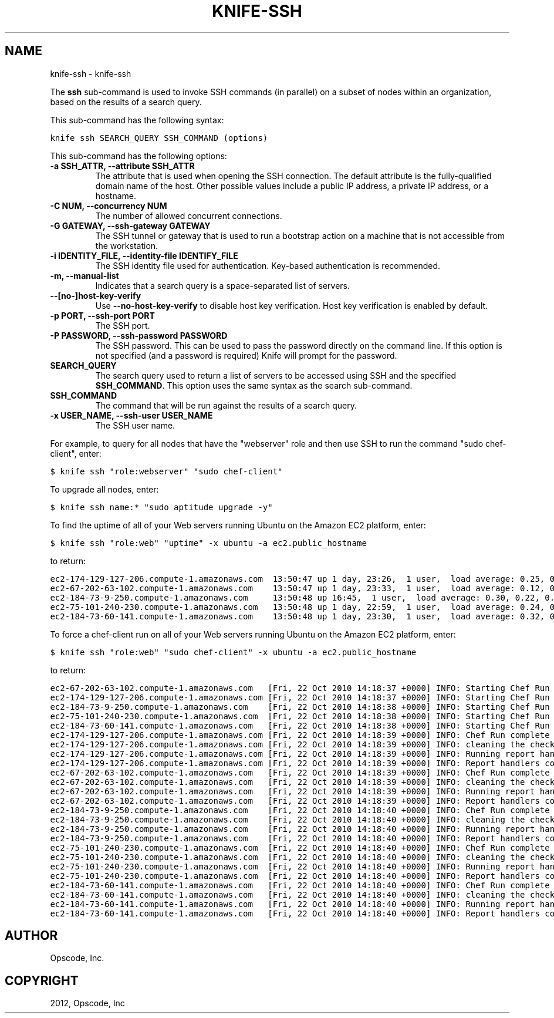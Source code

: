 .TH "KNIFE-SSH" "1" "September 28, 2012" "0.0.1" "knife-ssh"
.SH NAME
knife-ssh \- knife-ssh
.
.nr rst2man-indent-level 0
.
.de1 rstReportMargin
\\$1 \\n[an-margin]
level \\n[rst2man-indent-level]
level margin: \\n[rst2man-indent\\n[rst2man-indent-level]]
-
\\n[rst2man-indent0]
\\n[rst2man-indent1]
\\n[rst2man-indent2]
..
.de1 INDENT
.\" .rstReportMargin pre:
. RS \\$1
. nr rst2man-indent\\n[rst2man-indent-level] \\n[an-margin]
. nr rst2man-indent-level +1
.\" .rstReportMargin post:
..
.de UNINDENT
. RE
.\" indent \\n[an-margin]
.\" old: \\n[rst2man-indent\\n[rst2man-indent-level]]
.nr rst2man-indent-level -1
.\" new: \\n[rst2man-indent\\n[rst2man-indent-level]]
.in \\n[rst2man-indent\\n[rst2man-indent-level]]u
..
.\" Man page generated from reStructuredText.
.
.sp
The \fBssh\fP sub\-command is used to invoke SSH commands (in parallel) on a subset of nodes within an organization, based on the results of a search query.
.sp
This sub\-command has the following syntax:
.sp
.nf
.ft C
knife ssh SEARCH_QUERY SSH_COMMAND (options)
.ft P
.fi
.sp
This sub\-command has the following options:
.INDENT 0.0
.TP
.B \fB\-a SSH_ATTR\fP, \fB\-\-attribute SSH_ATTR\fP
The attribute that is used when opening the SSH connection. The default attribute is the fully\-qualified domain name of the host. Other possible values include a public IP address, a private IP address, or a hostname.
.TP
.B \fB\-C NUM\fP, \fB\-\-concurrency NUM\fP
The number of allowed concurrent connections.
.TP
.B \fB\-G GATEWAY\fP, \fB\-\-ssh\-gateway GATEWAY\fP
The SSH tunnel or gateway that is used to run a bootstrap action on a machine that is not accessible from the workstation.
.TP
.B \fB\-i IDENTITY_FILE\fP, \fB\-\-identity\-file IDENTIFY_FILE\fP
The SSH identity file used for authentication. Key\-based authentication is recommended.
.TP
.B \fB\-m\fP, \fB\-\-manual\-list\fP
Indicates that a search query is a space\-separated list of servers.
.TP
.B \fB\-\-[no\-]host\-key\-verify\fP
Use \fB\-\-no\-host\-key\-verify\fP to disable host key verification. Host key verification is enabled by default.
.TP
.B \fB\-p PORT\fP, \fB\-\-ssh\-port PORT\fP
The SSH port.
.TP
.B \fB\-P PASSWORD\fP, \fB\-\-ssh\-password PASSWORD\fP
The SSH password. This can be used to pass the password directly on the command line. If this option is not specified (and a password is required) Knife will prompt for the password.
.TP
.B \fBSEARCH_QUERY\fP
The search query used to return a list of servers to be accessed using SSH and the specified \fBSSH_COMMAND\fP. This option uses the same syntax as the search sub\-command.
.TP
.B \fBSSH_COMMAND\fP
The command that will be run against the results of a search query.
.TP
.B \fB\-x USER_NAME\fP, \fB\-\-ssh\-user USER_NAME\fP
The SSH user name.
.UNINDENT
.sp
For example, to query for all nodes that have the "webserver" role and then use SSH to run the command "sudo chef\-client", enter:
.sp
.nf
.ft C
$ knife ssh "role:webserver" "sudo chef\-client"
.ft P
.fi
.sp
To upgrade all nodes, enter:
.sp
.nf
.ft C
$ knife ssh name:* "sudo aptitude upgrade \-y"
.ft P
.fi
.sp
To find the uptime of all of your Web servers running Ubuntu on the Amazon EC2 platform, enter:
.sp
.nf
.ft C
$ knife ssh "role:web" "uptime" \-x ubuntu \-a ec2.public_hostname
.ft P
.fi
.sp
to return:
.sp
.nf
.ft C
ec2\-174\-129\-127\-206.compute\-1.amazonaws.com  13:50:47 up 1 day, 23:26,  1 user,  load average: 0.25, 0.18, 0.11
ec2\-67\-202\-63\-102.compute\-1.amazonaws.com    13:50:47 up 1 day, 23:33,  1 user,  load average: 0.12, 0.13, 0.10
ec2\-184\-73\-9\-250.compute\-1.amazonaws.com     13:50:48 up 16:45,  1 user,  load average: 0.30, 0.22, 0.13
ec2\-75\-101\-240\-230.compute\-1.amazonaws.com   13:50:48 up 1 day, 22:59,  1 user,  load average: 0.24, 0.17, 0.11
ec2\-184\-73\-60\-141.compute\-1.amazonaws.com    13:50:48 up 1 day, 23:30,  1 user,  load average: 0.32, 0.17, 0.15
.ft P
.fi
.sp
To force a chef\-client run on all of your Web servers running Ubuntu on the Amazon EC2 platform, enter:
.sp
.nf
.ft C
$ knife ssh "role:web" "sudo chef\-client" \-x ubuntu \-a ec2.public_hostname
.ft P
.fi
.sp
to return:
.sp
.nf
.ft C
ec2\-67\-202\-63\-102.compute\-1.amazonaws.com   [Fri, 22 Oct 2010 14:18:37 +0000] INFO: Starting Chef Run (Version 0.9.10)
ec2\-174\-129\-127\-206.compute\-1.amazonaws.com [Fri, 22 Oct 2010 14:18:37 +0000] INFO: Starting Chef Run (Version 0.9.10)
ec2\-184\-73\-9\-250.compute\-1.amazonaws.com    [Fri, 22 Oct 2010 14:18:38 +0000] INFO: Starting Chef Run (Version 0.9.10)
ec2\-75\-101\-240\-230.compute\-1.amazonaws.com  [Fri, 22 Oct 2010 14:18:38 +0000] INFO: Starting Chef Run (Version 0.9.10)
ec2\-184\-73\-60\-141.compute\-1.amazonaws.com   [Fri, 22 Oct 2010 14:18:38 +0000] INFO: Starting Chef Run (Version 0.9.10)
ec2\-174\-129\-127\-206.compute\-1.amazonaws.com [Fri, 22 Oct 2010 14:18:39 +0000] INFO: Chef Run complete in 1.419243 seconds
ec2\-174\-129\-127\-206.compute\-1.amazonaws.com [Fri, 22 Oct 2010 14:18:39 +0000] INFO: cleaning the checksum cache
ec2\-174\-129\-127\-206.compute\-1.amazonaws.com [Fri, 22 Oct 2010 14:18:39 +0000] INFO: Running report handlers
ec2\-174\-129\-127\-206.compute\-1.amazonaws.com [Fri, 22 Oct 2010 14:18:39 +0000] INFO: Report handlers complete
ec2\-67\-202\-63\-102.compute\-1.amazonaws.com   [Fri, 22 Oct 2010 14:18:39 +0000] INFO: Chef Run complete in 1.578265 seconds
ec2\-67\-202\-63\-102.compute\-1.amazonaws.com   [Fri, 22 Oct 2010 14:18:39 +0000] INFO: cleaning the checksum cache
ec2\-67\-202\-63\-102.compute\-1.amazonaws.com   [Fri, 22 Oct 2010 14:18:39 +0000] INFO: Running report handlers
ec2\-67\-202\-63\-102.compute\-1.amazonaws.com   [Fri, 22 Oct 2010 14:18:39 +0000] INFO: Report handlers complete
ec2\-184\-73\-9\-250.compute\-1.amazonaws.com    [Fri, 22 Oct 2010 14:18:40 +0000] INFO: Chef Run complete in 1.638884 seconds
ec2\-184\-73\-9\-250.compute\-1.amazonaws.com    [Fri, 22 Oct 2010 14:18:40 +0000] INFO: cleaning the checksum cache
ec2\-184\-73\-9\-250.compute\-1.amazonaws.com    [Fri, 22 Oct 2010 14:18:40 +0000] INFO: Running report handlers
ec2\-184\-73\-9\-250.compute\-1.amazonaws.com    [Fri, 22 Oct 2010 14:18:40 +0000] INFO: Report handlers complete
ec2\-75\-101\-240\-230.compute\-1.amazonaws.com  [Fri, 22 Oct 2010 14:18:40 +0000] INFO: Chef Run complete in 1.540257 seconds
ec2\-75\-101\-240\-230.compute\-1.amazonaws.com  [Fri, 22 Oct 2010 14:18:40 +0000] INFO: cleaning the checksum cache
ec2\-75\-101\-240\-230.compute\-1.amazonaws.com  [Fri, 22 Oct 2010 14:18:40 +0000] INFO: Running report handlers
ec2\-75\-101\-240\-230.compute\-1.amazonaws.com  [Fri, 22 Oct 2010 14:18:40 +0000] INFO: Report handlers complete
ec2\-184\-73\-60\-141.compute\-1.amazonaws.com   [Fri, 22 Oct 2010 14:18:40 +0000] INFO: Chef Run complete in 1.502489 seconds
ec2\-184\-73\-60\-141.compute\-1.amazonaws.com   [Fri, 22 Oct 2010 14:18:40 +0000] INFO: cleaning the checksum cache
ec2\-184\-73\-60\-141.compute\-1.amazonaws.com   [Fri, 22 Oct 2010 14:18:40 +0000] INFO: Running report handlers
ec2\-184\-73\-60\-141.compute\-1.amazonaws.com   [Fri, 22 Oct 2010 14:18:40 +0000] INFO: Report handlers complete
.ft P
.fi
.SH AUTHOR
Opscode, Inc.
.SH COPYRIGHT
2012, Opscode, Inc
.\" Generated by docutils manpage writer.
.
